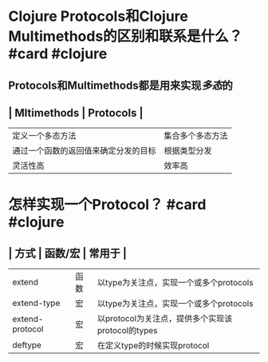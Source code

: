 * Clojure Protocols和Clojure Multimethods的区别和联系是什么？ #card #clojure
:PROPERTIES:
:title: Clojure中的多态
:card-last-interval: 3.45
:card-repeats: 1
:card-ease-factor: 2.36
:card-next-schedule: 2022-04-19T12:25:30.431Z
:card-last-reviewed: 2022-04-16T02:25:30.431Z
:card-last-score: 3
:END:
** Protocols和Multimethods都是用来实现[[多态]]的
** | Mltimethods | Protocols |
| 定义一个多态方法 | 集合多个多态方法 |
| 通过一个函数的返回值来确定分发的目标 | 根据类型分发 |
| 灵活性高 | 效率高 |
* 怎样实现一个Protocol？ #card #clojure
:PROPERTIES:
:card-last-interval: 7.05
:card-repeats: 1
:card-ease-factor: 2.6
:card-next-schedule: 2022-04-23T03:26:02.312Z
:card-last-reviewed: 2022-04-16T02:26:02.313Z
:card-last-score: 5
:END:
** | 方式 | 函数/宏 | 常用于 |
| extend | 函数 |  以type为关注点，实现一个或多个protocols  |
| extend-type | 宏 | 以type为关注点，实现一个或多个protocols |
| extend-protocol | 宏 | 以protocol为关注点，提供多个实现该protocol的types |
| deftype | 宏 | 在定义type的时候实现protocol |